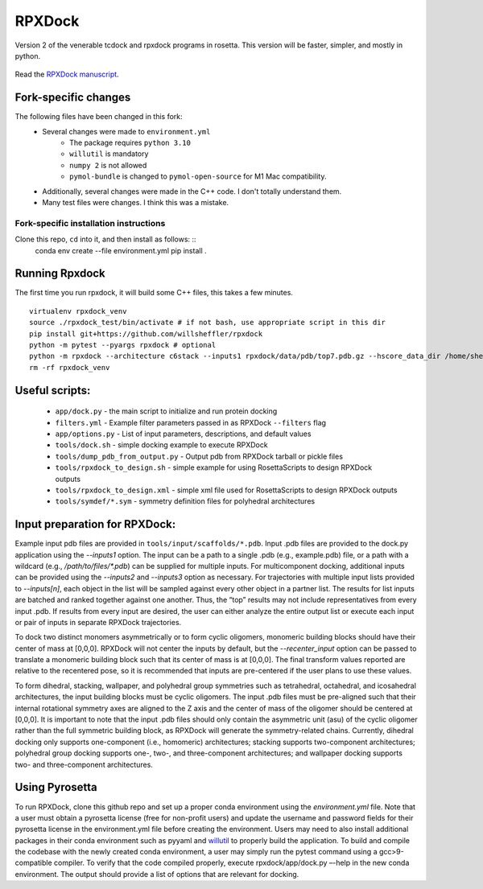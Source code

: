 *******
RPXDock
*******

Version 2 of the venerable tcdock and rpxdock programs in rosetta. This version will be faster, simpler, and mostly in python.

.. figure:: doc/img/general_software_structure.jpg
    :width: 900px
    :align: center
    :height: 400px
    :alt: alternate text
    :figclass: align-center

Read the `RPXDock manuscript <https://journals.plos.org/ploscompbiol/article?id=10.1371/journal.pcbi.1010680>`_.

Fork-specific changes
#####################

The following files have been changed in this fork:
 * Several changes were made to ``environment.yml``
    * The package requires ``python 3.10``
    * ``willutil`` is mandatory
    * ``numpy 2`` is not allowed
    * ``pymol-bundle`` is changed to ``pymol-open-source`` for M1 Mac compatibility.
 * Additionally, several changes were made in the C++ code. I don't totally understand them.
 * Many test files were changes. I think this was a mistake.

Fork-specific installation instructions
---------------------------------------
Clone this repo, ``cd`` into it, and then install as follows: ::
    conda env create --file environment.yml
    pip install .


Running Rpxdock
###############
The first time you run rpxdock, it will build some C++ files, this takes a few minutes. ::

   virtualenv rpxdock_venv
   source ./rpxdock_test/bin/activate # if not bash, use appropriate script in this dir
   pip install git+https://github.com/willsheffler/rpxdock
   python -m pytest --pyargs rpxdock # optional
   python -m rpxdock --architecture c6stack --inputs1 rpxdock/data/pdb/top7.pdb.gz --hscore_data_dir /home/sheffler/data/rpx/hscore/willsheffler --dump_pdbs --output_prefix c6stack
   rm -rf rpxdock_venv


Useful scripts:
###############
 * ``app/dock.py`` - the main script to initialize and run protein docking
 * ``filters.yml`` - Example filter parameters passed in as RPXDock ``--filters`` flag
 * ``app/options.py`` - List of input parameters, descriptions, and default values
 * ``tools/dock.sh`` - simple docking example to execute RPXDock
 * ``tools/dump_pdb_from_output.py`` - Output pdb from RPXDock tarball or pickle files
 * ``tools/rpxdock_to_design.sh`` - simple example for using RosettaScripts to design RPXDock outputs
 * ``tools/rpxdock_to_design.xml`` - simple xml file used for RosettaScripts to design RPXDock outputs
 * ``tools/symdef/*.sym`` - symmetry definition files for polyhedral architectures

Input preparation for RPXDock:
##############################

Example input pdb files are provided in ``tools/input/scaffolds/*.pdb``. Input .pdb files are provided to the dock.py application using the `--inputs1` option. The input can be a path to a single .pdb (e.g., example.pdb) file, or a path with a wildcard (e.g., `/path/to/files/*.pdb`) can be supplied for multiple inputs. For multicomponent docking, additional inputs can be provided using the `--inputs2` and `--inputs3` option as necessary. For trajectories with multiple input lists provided to `--inputs[n]`, each object in the list will be sampled against every other object in a partner list. The results for list inputs are batched and ranked together against one another. Thus, the “top” results may not include representatives from every input .pdb. If results from every input are desired, the user can either analyze the entire output list or execute each input or pair of inputs in separate RPXDock trajectories.

To dock two distinct monomers asymmetrically or to form cyclic oligomers, monomeric building blocks should have their center of mass at [0,0,0]. RPXDock will not center the inputs by default, but the `--recenter_input` option can be passed to translate a monomeric building block such that its center of mass is at [0,0,0]. The final transform values reported are relative to the recentered pose, so it is recommended that inputs are pre-centered if the user plans to use these values.

To form dihedral, stacking, wallpaper, and polyhedral group symmetries such as tetrahedral, octahedral, and icosahedral architectures, the input building blocks must be cyclic oligomers. The input .pdb files must be pre-aligned such that their internal rotational symmetry axes are aligned to the Z axis and the center of mass of the oligomer should be centered at [0,0,0]. It is important to note that the input .pdb files should only contain the asymmetric unit (asu) of the cyclic oligomer rather than the full symmetric building block, as RPXDock will generate the symmetry-related chains. Currently, dihedral docking only supports one-component (i.e., homomeric) architectures; stacking supports two-component architectures; polyhedral group docking supports one-, two-, and three-component architectures; and wallpaper docking supports two- and three-component architectures.

Using Pyrosetta
###############

To run RPXDock, clone this github repo and set up a proper conda environment using the `environment.yml` file. Note that a user must obtain a pyrosetta license (free for non-profit users) and update the username and password fields for their pyrosetta license in the environment.yml file before creating the environment. Users may need to also install additional packages in their conda environment such as pyyaml and `willutil <https://github.com/willsheffler/willutil>`_ to properly build the application. To build and compile the codebase with the newly created conda environment, a user may simply run the pytest command using a gcc>9-compatible compiler. To verify that the code compiled properly, execute rpxdock/app/dock.py –-help in the new conda environment. The output should provide a list of options that are relevant for docking.


